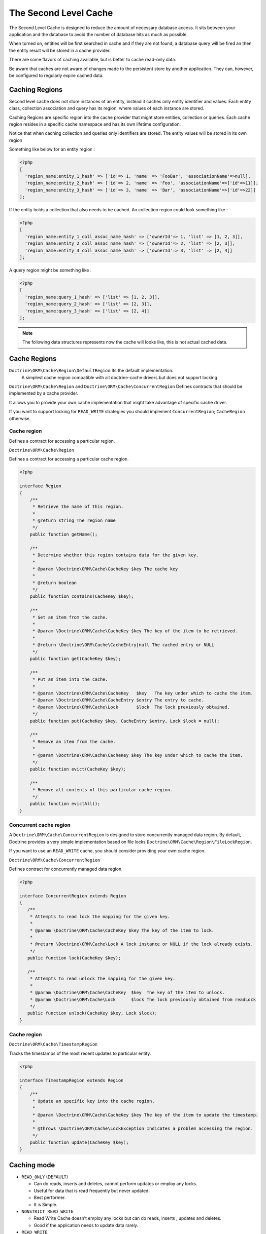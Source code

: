 The Second Level Cache
======================

The Second Level Cache is designed to reduce the amount of necessary database access.
It sits between your application and the database to avoid the number of database hits as much as possible.

When turned on, entities will be first searched in cache and if they are not found,
a database query will be fired an then the entity result will be stored in a cache provider.

There are some flavors of caching available, but is better to cache read-only data.

Be aware that caches are not aware of changes made to the persistent store by another application.
They can, however, be configured to regularly expire cached data.


Caching Regions
---------------

Second level cache does not store instances of an entity, instead it caches only entity identifier and values.
Each entity class, collection association and query has its region, where values of each instance are stored.

Caching Regions are specific region into the cache provider that might store entities, collection or queries.
Each cache region resides in a specific cache namespace and has its own lifetime configuration.

Notice that when caching collection and queries only identifiers are stored.
The entity values will be stored in its own region

Something like below for an entity region :

.. code-block:: php

    <?php
    [
      'region_name:entity_1_hash' => ['id'=> 1, 'name' => 'FooBar', 'associationName'=>null],
      'region_name:entity_2_hash' => ['id'=> 2, 'name' => 'Foo', 'associationName'=>['id'=>11]],
      'region_name:entity_3_hash' => ['id'=> 3, 'name' => 'Bar', 'associationName'=>['id'=>22]]
    ];


If the entity holds a collection that also needs to be cached.
An collection region could look something like :

.. code-block:: php

    <?php
    [
      'region_name:entity_1_coll_assoc_name_hash' => ['ownerId'=> 1, 'list' => [1, 2, 3]],
      'region_name:entity_2_coll_assoc_name_hash' => ['ownerId'=> 2, 'list' => [2, 3]],
      'region_name:entity_3_coll_assoc_name_hash' => ['ownerId'=> 3, 'list' => [2, 4]]
    ];

A query region might be something like :

.. code-block:: php

    <?php
    [
      'region_name:query_1_hash' => ['list' => [1, 2, 3]],
      'region_name:query_2_hash' => ['list' => [2, 3]],
      'region_name:query_3_hash' => ['list' => [2, 4]]
    ];


.. note::

    The following data structures represents now the cache will looks like, this is not actual cached data.


.. _reference-second-level-cache-regions:

Cache Regions
-------------

``Doctrine\ORM\Cache\Region\DefaultRegion`` Its the default implementation.
 A simplest cache region compatible with all doctrine-cache drivers but does not support locking.

``Doctrine\ORM\Cache\Region`` and ``Doctrine\ORM\Cache\ConcurrentRegion``
Defines contracts that should be implemented by a cache provider.

It allows you to provide your own cache implementation that might take advantage of specific cache driver.

If you want to support locking for ``READ_WRITE`` strategies you should implement ``ConcurrentRegion``; ``CacheRegion`` otherwise.


Cache region
~~~~~~~~~~~~

Defines a contract for accessing a particular region.

``Doctrine\ORM\Cache\Region``

Defines a contract for accessing a particular cache region.

.. code-block:: php

    <?php

    interface Region
    {
        /**
         * Retrieve the name of this region.
         *
         * @return string The region name
         */
        public function getName();

        /**
         * Determine whether this region contains data for the given key.
         *
         * @param \Doctrine\ORM\Cache\CacheKey $key The cache key
         *
         * @return boolean
         */
        public function contains(CacheKey $key);

        /**
         * Get an item from the cache.
         *
         * @param \Doctrine\ORM\Cache\CacheKey $key The key of the item to be retrieved.
         *
         * @return \Doctrine\ORM\Cache\CacheEntry|null The cached entry or NULL
         */
        public function get(CacheKey $key);

        /**
         * Put an item into the cache.
         *
         * @param \Doctrine\ORM\Cache\CacheKey   $key   The key under which to cache the item.
         * @param \Doctrine\ORM\Cache\CacheEntry $entry The entry to cache.
         * @param \Doctrine\ORM\Cache\Lock       $lock  The lock previously obtained.
         */
        public function put(CacheKey $key, CacheEntry $entry, Lock $lock = null);

        /**
         * Remove an item from the cache.
         *
         * @param \Doctrine\ORM\Cache\CacheKey $key The key under which to cache the item.
         */
        public function evict(CacheKey $key);

        /**
         * Remove all contents of this particular cache region.
         */
        public function evictAll();
    }


Concurrent cache region
~~~~~~~~~~~~~~~~~~~~~~~

A ``Doctrine\ORM\Cache\ConcurrentRegion`` is designed to store concurrently managed data region.
By default, Doctrine provides a very simple implementation based on file locks ``Doctrine\ORM\Cache\Region\FileLockRegion``.

If you want to use an ``READ_WRITE`` cache, you should consider providing your own cache region.

``Doctrine\ORM\Cache\ConcurrentRegion``

Defines contract for concurrently managed data region.

.. code-block:: php

    <?php

    interface ConcurrentRegion extends Region
    {
       /**
        * Attempts to read lock the mapping for the given key.
        *
        * @param \Doctrine\ORM\Cache\CacheKey $key The key of the item to lock.
        *
        * @return \Doctrine\ORM\Cache\Lock A lock instance or NULL if the lock already exists.
        */
       public function lock(CacheKey $key);

       /**
        * Attempts to read unlock the mapping for the given key.
        *
        * @param \Doctrine\ORM\Cache\CacheKey  $key  The key of the item to unlock.
        * @param \Doctrine\ORM\Cache\Lock      $lock The lock previously obtained from readLock
        */
       public function unlock(CacheKey $key, Lock $lock);
    }

Cache region
~~~~~~~~~~~~

``Doctrine\ORM\Cache\TimestampRegion``

Tracks the timestamps of the most recent updates to particular entity.

.. code-block:: php

    <?php

    interface TimestampRegion extends Region
    {
        /**
         * Update an specific key into the cache region.
         *
         * @param \Doctrine\ORM\Cache\CacheKey $key The key of the item to update the timestamp.
         *
         * @throws \Doctrine\ORM\Cache\LockException Indicates a problem accessing the region.
         */
        public function update(CacheKey $key);
    }

.. _reference-second-level-cache-mode:

Caching mode
------------

* ``READ_ONLY`` (DEFAULT)

  * Can do reads, inserts and deletes, cannot perform updates or employ any locks.
  * Useful for data that is read frequently but never updated.
  * Best performer.
  * It is Simple.

* ``NONSTRICT_READ_WRITE``

  * Read Write Cache doesn’t employ any locks but can do reads, inserts , updates and deletes.
  * Good if the application needs to update data rarely.
    

* ``READ_WRITE``

  * Read Write cache employs locks before update/delete.
  * Use if data needs to be updated.
  * Slowest strategy.
  * To use it a the cache region implementation must support locking.


Built-in cached persisters
~~~~~~~~~~~~~~~~~~~~~~~~~~~

Cached persisters are responsible to access cache regions.

    +-----------------------+-------------------------------------------------------------------------------+
    | Cache Usage           | Persister                                                                     |
    +=======================+===============================================================================+
    | READ_ONLY             | Doctrine\\ORM\\Cache\\Persister\\ReadOnlyCachedEntityPersister                |
    +-----------------------+-------------------------------------------------------------------------------+
    | READ_WRITE            | Doctrine\\ORM\\Cache\\Persister\\ReadWriteCachedEntityPersister               |
    +-----------------------+-------------------------------------------------------------------------------+
    | NONSTRICT_READ_WRITE  | Doctrine\\ORM\\Cache\\Persister\\NonStrictReadWriteCachedEntityPersister      |
    +-----------------------+-------------------------------------------------------------------------------+
    | READ_ONLY             | Doctrine\\ORM\\Cache\\Persister\\ReadOnlyCachedCollectionPersister            |
    +-----------------------+-------------------------------------------------------------------------------+
    | READ_WRITE            | Doctrine\\ORM\\Cache\\Persister\\ReadWriteCachedCollectionPersister           |
    +-----------------------+-------------------------------------------------------------------------------+
    | NONSTRICT_READ_WRITE  | Doctrine\\ORM\\Cache\\Persister\\NonStrictReadWriteCacheCollectionPersister   |
    +-----------------------+-------------------------------------------------------------------------------+

Configuration
-------------
Doctrine allows you to specify configurations and some points of extension for the second-level-cache


Enable Second Level Cache Enabled
~~~~~~~~~~~~~~~~~~~~~~~~~~~~~~~~~

To enable the second-level-cache, you should provide a cache factory
``\Doctrine\ORM\Cache\DefaultCacheFactory`` is the default implementation.

.. code-block:: php

    <?php

    /* var $config \Doctrine\ORM\Cache\RegionsConfiguration */
    /* var $cache \Doctrine\Common\Cache\CacheProvider */

    $factory = new \Doctrine\ORM\Cache\DefaultCacheFactory($config, $cache);

    //Enable second-level-cache
    $config->setSecondLevelCacheEnabled();

    //Cache factory
    $config->getSecondLevelCacheConfiguration()
        ->setCacheFactory($factory);


Cache Factory
~~~~~~~~~~~~~

Cache Factory is the main point of extension.

It allows you to provide a specific implementation of the following components :

* ``QueryCache`` Store and retrieve query cache results.
* ``CachedEntityPersister`` Store and retrieve entity results.
* ``CachedCollectionPersister`` Store and retrieve query results.
* ``EntityHydrator``  Transform an entity into a cache entry and cache entry into entities
* ``CollectionHydrator`` Transform a collection into a cache entry and cache entry into collection

.. code-block:: php

    <?php

    interface CacheFactory
    {
        /**
        * Build an entity persister for the given entity metadata.
        *
        * @param \Doctrine\ORM\EntityManagerInterface     $em        The entity manager
        * @param \Doctrine\ORM\Persisters\EntityPersister $persister The entity persister
        * @param \Doctrine\ORM\Mapping\ClassMetadata      $metadata  The entity metadata
        *
        * @return \Doctrine\ORM\Cache\Persister\CachedEntityPersister
        */
       public function buildCachedEntityPersister(EntityManagerInterface $em, EntityPersister $persister, ClassMetadata $metadata);

       /**
        * Build a collection persister for the given relation mapping.
        *
        * @param \Doctrine\ORM\EntityManagerInterface         $em        The entity manager
        * @param \Doctrine\ORM\Persisters\CollectionPersister $persister The collection persister
        * @param array                                        $mapping   The association mapping
        *
        * @return \Doctrine\ORM\Cache\Persister\CachedCollectionPersister
        */
       public function buildCachedCollectionPersister(EntityManagerInterface $em, CollectionPersister $persister, $mapping);

       /**
        * Build a query cache based on the given region name
        *
        * @param \Doctrine\ORM\EntityManagerInterface $em         The Entity manager
        * @param string                               $regionName The region name
        *
        * @return \Doctrine\ORM\Cache\QueryCache The built query cache.
        */
       public function buildQueryCache(EntityManagerInterface $em, $regionName = null);

       /**
        * Build an entity hydrator
        *
        * @param \Doctrine\ORM\EntityManagerInterface $em       The Entity manager.
        * @param \Doctrine\ORM\Mapping\ClassMetadata  $metadata The entity metadata.
        *
        * @return \Doctrine\ORM\Cache\EntityHydrator The built entity hydrator.
        */
       public function buildEntityHydrator(EntityManagerInterface $em, ClassMetadata $metadata);

       /**
        * Build a collection hydrator
        *
        * @param \Doctrine\ORM\EntityManagerInterface $em      The Entity manager.
        * @param array                                $mapping The association mapping.
        *
        * @return \Doctrine\ORM\Cache\CollectionHydrator The built collection hydrator.
        */
       public function buildCollectionHydrator(EntityManagerInterface $em, array $mapping);

       /**
        * Gets a cache region based on its name.
        *
        * @param array $cache The cache configuration.
        *
        * @return \Doctrine\ORM\Cache\Region The cache region.
        */
       public function getRegion(array $cache);

       /**
        * Build timestamp cache region
        *
        * @return \Doctrine\ORM\Cache\TimestampRegion The timestamp region.
        */
       public function getTimestampRegion();
    }

Region Lifetime
~~~~~~~~~~~~~~~

To specify a default lifetime for all regions or specify a different lifetime for a specific region.

.. code-block:: php

    <?php

    /* var $config \Doctrine\ORM\Configuration */
    /* var $cacheConfig \Doctrine\ORM\Configuration */
    $cacheConfig  =  $config->getSecondLevelCacheConfiguration();
    $regionConfig =  $cacheConfig->getRegionsConfiguration();

    //Cache Region lifetime
    $regionConfig->setLifetime('my_entity_region', 3600);   // Time to live for a specific region; In seconds
    $regionConfig->setDefaultLifetime(7200);                // Default time to live; In seconds


Cache Log
~~~~~~~~~
By providing a cache logger you should be able to get information about all cache operations such as hits, misses and puts.

``\Doctrine\ORM\Cache\Logging\StatisticsCacheLogger`` is a built-in implementation that provides basic statistics.

 .. code-block:: php

    <?php
    
    /* var $config \Doctrine\ORM\Configuration */
    $logger = \Doctrine\ORM\Cache\Logging\StatisticsCacheLogger();

    //Cache logger
    $config->setSecondLevelCacheEnabled(true);
    $config->getSecondLevelCacheConfiguration()
        ->setCacheLogger($logger);


    // Collect cache statistics

    // Get the number of entries successfully retrieved from a specific region.
    $logger->getRegionHitCount('my_entity_region');

    // Get the number of cached entries *not* found in a specific region.
    $logger->getRegionMissCount('my_entity_region');

    // Get the number of cacheable entries put in cache.
    $logger->getRegionPutCount('my_entity_region');

    // Get the total number of put in all regions.
    $logger->getPutCount();

    //  Get the total number of entries successfully retrieved from all regions.
    $logger->getHitCount();

    //  Get the total number of cached entries *not* found in all regions.
    $logger->getMissCount();

If you want to get more information you should implement ``\Doctrine\ORM\Cache\Logging\CacheLogger``.
and collect all information you want.

 .. code-block:: php

    <?php

    /**
     * Log an entity put into second level cache.
     *
     * @param string            $regionName The name of the cache region.
     * @param EntityCacheKey    $key        The cache key of the entity.
     */
    public function entityCachePut($regionName, EntityCacheKey $key);

    /**
     * Log an entity get from second level cache resulted in a hit.
     *
     * @param string            $regionName The name of the cache region.
     * @param EntityCacheKey    $key        The cache key of the entity.
     */
    public function entityCacheHit($regionName, EntityCacheKey $key);

    /**
     * Log an entity get from second level cache resulted in a miss.
     *
     * @param string             $regionName The name of the cache region.
     * @param \EntityCacheKey    $key        The cache key of the entity.
     */
    public function entityCacheMiss($regionName, EntityCacheKey $key);

     /**
     * Log an entity put into second level cache.
     *
     * @param string                $regionName The name of the cache region.
     * @param CollectionCacheKey    $key        The cache key of the collection.
     */
    public function collectionCachePut($regionName, CollectionCacheKey $key);

    /**
     * Log an entity get from second level cache resulted in a hit.
     *
     * @param string                $regionName The name of the cache region.
     * @param CollectionCacheKey    $key        The cache key of the collection.
     */
    public function collectionCacheHit($regionName, CollectionCacheKey $key);

    /**
     * Log an entity get from second level cache resulted in a miss.
     *
     * @param string                 $regionName The name of the cache region.
     * @param \CollectionCacheKey    $key        The cache key of the collection.
     */
    public function collectionCacheMiss($regionName, CollectionCacheKey $key);

    /**
     * Log a query put into the query cache.
     *
     * @param string                 $regionName The name of the cache region.
     * @param QueryCacheKey          $key        The cache key of the query.
     */
    public function queryCachePut($regionName, QueryCacheKey $key);

    /**
     * Log a query get from the query cache resulted in a hit.
     *
     * @param string                 $regionName The name of the cache region.
     * @param \QueryCacheKey         $key        The cache key of the query.
     */
    public function queryCacheHit($regionName, QueryCacheKey $key);

    /**
     * Log a query get from the query cache resulted in a miss.
     *
     * @param string                 $regionName The name of the cache region.
     * @param QueryCacheKey          $key        The cache key of the query.
     */
    public function queryCacheMiss($regionName, QueryCacheKey $key);


Entity cache definition
-----------------------
* Entity cache configuration allows you to define the caching strategy and region for an entity.

  * ``usage`` Specifies the caching strategy: ``READ_ONLY``, ``NONSTRICT_READ_WRITE``, ``READ_WRITE``. see :ref:`reference-second-level-cache-mode`
  * ``region`` Optional value that specifies the name of the second level cache region.


.. configuration-block::

    .. code-block:: php

        <?php
        /**
         * @Entity
         * @Cache(usage="READ_ONLY", region="my_entity_region")
         */
        class Country
        {
            /**
             * @Id
             * @GeneratedValue
             * @Column(type="integer")
             */
            protected $id;

            /**
             * @Column(unique=true)
             */
            protected $name;

            // other properties and methods
        }

    .. code-block:: xml

        <?xml version="1.0" encoding="utf-8"?>
        <doctrine-mapping xmlns="http://doctrine-project.org/schemas/orm/doctrine-mapping" xmlns:xsi="http://www.w3.org/2001/XMLSchema-instance" xsi:schemaLocation="http://doctrine-project.org/schemas/orm/doctrine-mapping http://doctrine-project.org/schemas/orm/doctrine-mapping.xsd">
          <entity name="Country">
            <cache usage="READ_ONLY" region="my_entity_region" />
            <id name="id" type="integer" column="id">
              <generator strategy="IDENTITY"/>
            </id>
            <field name="name" type="string" column="name"/>
          </entity>
        </doctrine-mapping>

    .. code-block:: yaml

        Country:
          type: entity
          cache:
            usage : READ_ONLY
            region : my_entity_region
          id:
            id:
              type: integer
              id: true
              generator:
                strategy: IDENTITY
          fields:
            name:
              type: string


Association cache definition
----------------------------
The most common use case is to cache entities. But we can also cache relationships.
It caches the primary keys of association and cache each element will be cached into its region.


.. configuration-block::

    .. code-block:: php

        <?php
        /**
         * @Entity
         * @Cache("NONSTRICT_READ_WRITE")
         */
        class State
        {
            /**
             * @Id
             * @GeneratedValue
             * @Column(type="integer")
             */
            protected $id;

            /**
             * @Column(unique=true)
             */
            protected $name;

            /**
             * @Cache("NONSTRICT_READ_WRITE")
             * @ManyToOne(targetEntity="Country")
             * @JoinColumn(name="country_id", referencedColumnName="id")
             */
            protected $country;

            /**
             * @Cache("NONSTRICT_READ_WRITE")
             * @OneToMany(targetEntity="City", mappedBy="state")
             */
            protected $cities;

            // other properties and methods
        }

    .. code-block:: xml

        <?xml version="1.0" encoding="utf-8"?>
        <doctrine-mapping xmlns="http://doctrine-project.org/schemas/orm/doctrine-mapping" xmlns:xsi="http://www.w3.org/2001/XMLSchema-instance" xsi:schemaLocation="http://doctrine-project.org/schemas/orm/doctrine-mapping http://doctrine-project.org/schemas/orm/doctrine-mapping.xsd">
          <entity name="State">

            <cache usage="NONSTRICT_READ_WRITE" />

            <id name="id" type="integer" column="id">
              <generator strategy="IDENTITY"/>
            </id>

            <field name="name" type="string" column="name"/>
            
            <many-to-one field="country" target-entity="Country">
              <cache usage="NONSTRICT_READ_WRITE" />

              <join-columns>
                <join-column name="country_id" referenced-column-name="id"/>
              </join-columns>
            </many-to-one>

            <one-to-many field="cities" target-entity="City" mapped-by="state">
              <cache usage="NONSTRICT_READ_WRITE"/>
            </one-to-many>
          </entity>
        </doctrine-mapping>

    .. code-block:: yaml

        State:
          type: entity
          cache:
            usage : NONSTRICT_READ_WRITE
          id:
            id:
              type: integer
              id: true
              generator:
                strategy: IDENTITY
          fields:
            name:
              type: string

          manyToOne:
            state:
              targetEntity: Country
              joinColumns:
                country_id:
                  referencedColumnName: id
              cache:
                usage : NONSTRICT_READ_WRITE

          oneToMany:
            cities:
              targetEntity:City
              mappedBy: state
              cache:
                usage : NONSTRICT_READ_WRITE


Cache usage
~~~~~~~~~~~

Basic entity cache

.. code-block:: php

    <?php

    $em->persist(new Country($name));
    $em->flush();                         // Hit database to insert the row and put into cache

    $em->clear();                         // Clear entity manager

    $country1  = $em->find('Country', 1); // Retrieve item from cache

    $country->setName("New Name");
    $em->persist($state);
    $em->flush();                         // Hit database to update the row and update cache

    $em->clear();                         // Clear entity manager

    $country2  = $em->find('Country', 1); // Retrieve item from cache
                                          // Notice that $country1 and $country2 are not the same instance.


Association cache

.. code-block:: php

    <?php

    // Hit database to insert the row and put into cache
    $em->persist(new State($name, $country));
    $em->flush();

    // Clear entity manager
    $em->clear();

    // Retrieve item from cache
    $state = $em->find('State', 1);

    // Hit database to update the row and update cache entry
    $state->setName("New Name");
    $em->persist($state);
    $em->flush();

    // Create a new collection item
    $city = new City($name, $state);
    $state->addCity($city);

    // Hit database to insert new collection item,
    // put entity and collection cache into cache.
    $em->persist($city);
    $em->persist($state);
    $em->flush();

    // Clear entity manager
    $em->clear();

    // Retrieve item from cache
    $state = $em->find('State', 1);

    // Retrieve association from cache
    $country = $state->getCountry();

    // Retrieve collection from cache
    $cities = $state->getCities();

    echo $country->getName();
    echo $state->getName();

    // Retrieve each collection item from cache
    foreach ($cities as $city) {
        echo $city->getName();
    }

.. note::

    Notice that all entities should be marked as cacheable.

Using the query cache
---------------------

The second level cache stores the entities, associations and collections.
The query cache stores the results of the query but as identifiers, entity values are actually stored in the 2nd level cache.

.. note::

    Query cache should always be used in conjunction with the second-level-cache for those entities which should be cached.

.. code-block:: php

    <?php

        /* var $em \Doctrine\ORM\EntityManager */

        // Execute database query, store query cache and entity cache
        $result1 = $em->createQuery('SELECT c FROM Country c ORDER BY c.name')
            ->setCacheable(true)
            ->getResult();

        $em->clear()

        // Check if query result is valid and load entities from cache
        $result2 = $em->createQuery('SELECT c FROM Country c ORDER BY c.name')
            ->setCacheable(true)
            ->getResult();

Cache mode
~~~~~~~~~~

The Cache Mode controls how a particular query interacts with the second-level cache:

* ``Cache::MODE_GET`` - May read items from the cache, but will not add items.
* ``Cache::MODE_PUT`` - Will never read items from the cache, but will add items to the cache as it reads them from the database.
* ``Cache::MODE_NORMAL`` - May read items from the cache, and add items to the cache.
* ``Cache::MODE_REFRESH`` - The query will never read items from the cache, but will refresh items to the cache as it reads them from the database.

.. code-block:: php

    <?php

        /** var $em \Doctrine\ORM\EntityManager */
        // Will refresh the query cache and all entities the cache as it reads from the database.
        $result1 = $em->createQuery('SELECT c FROM Country c ORDER BY c.name')
            ->setCacheMode(Cache::MODE_GET)
            ->setCacheable(true)
            ->getResult();

.. note::

    The the default query cache mode is ```Cache::MODE_NORMAL```


Using the repository query cache
---------------------

As well as ``Query Cache`` all persister queries store only identifier values for an individual query.
All persister use a single timestamps cache region keeps track of the last update for each persister,
When a query is loaded from cache, the timestamp region is checked for the last update for that persister.
Using the last update timestamps as part of the query key invalidate the cache key when an update occurs.

.. code-block:: php

    <?php

    // load from database and store cache query key hashing the query + parameters + last timestamp cache region..
    $entities   = $em->getRepository('Entity\Country')->findAll();

    // load from query and entities from cache..
    $entities   = $em->getRepository('Entity\Country')->findAll();

    // update the timestamp cache region for Country
    $em->persist(new Country('zombieland'));
    $em->flush();
    $em->clear();

    // Reload from database.
    // At this point the query cache key if not logger valid, the select goes straight
    $entities   = $em->getRepository('Entity\Country')->findAll();

Cache API
---------

Caches are not aware of changes made by another application.
However, you can use the cache API to check / invalidate cache entries.

.. code-block:: php

    <?php

    /* var $cache \Doctrine\ORM\Cache */
    $cache = $em->getCache();

    $cache->containsEntity('Entity\State', 1)      // Check if the cache exists
    $cache->evictEntity('Entity\State', 1);        // Remove an entity from cache
    $cache->evictEntityRegion('Entity\State');     // Remove all entities from cache

    $cache->containsCollection('Entity\State', 'cities', 1);   // Check if the cache exists
    $cache->evictCollection('Entity\State', 'cities', 1);      // Remove an entity collection from cache
    $cache->evictCollectionRegion('Entity\State', 'cities');   // Remove all collections from cache

Limitations
-----------

Composite primary key
~~~~~~~~~~~~~~~~~~~~~

Composite primary key are supported by second level cache,
however when one of the keys is an association the cached entity should always be retrieved using the association identifier.
For performance reasons the cache API does not extract from composite primary key.

.. code-block:: php

    <?php
    /**
     * @Entity
     */
    class Reference
    {
        /**
         * @Id
         * @ManyToOne(targetEntity="Article", inversedBy="references")
         * @JoinColumn(name="source_id", referencedColumnName="article_id")
         */
        private $source;

        /**
         * @Id
         * @ManyToOne(targetEntity="Article")
         * @JoinColumn(name="target_id", referencedColumnName="article_id")
         */
        private $target;
    }

    // Supported
    /** @var $article Article */
    $article = $em->find('Article', 1);

    // Supported
    /** @var $article Article */
    $article = $em->find('Article', $article);

    // Supported
    $id        = array('source' => 1, 'target' => 2);
    $reference = $em->find('Reference', $id);

    // NOT Supported
    $id        = array('source' => new Article(1), 'target' => new Article(2));
    $reference = $em->find('Reference', $id);


DELETE / UPDATE queries
~~~~~~~~~~~~~~~~~~~~~~~

DQL UPDATE / DELETE statements are ported directly into a database and bypass the second-level cache,
Entities that are already cached will NOT be invalidated.
However the cached data could be evicted using the cache API or an special query hint.


Execute the ``UPDATE`` and invalidate ``all cache entries`` using ``Query::HINT_CACHE_EVICT``

.. code-block:: php

    <?php
    // Execute and invalidate
    $this->_em->createQuery("UPDATE Entity\Country u SET u.name = 'unknown' WHERE u.id = 1")
        ->setHint(Query::HINT_CACHE_EVICT, true)
        ->execute();


Execute the ``UPDATE`` and invalidate ``all cache entries`` using the cache API

.. code-block:: php

    <?php
    // Execute
    $this->_em->createQuery("UPDATE Entity\Country u SET u.name = 'unknown' WHERE u.id = 1")
        ->execute();
    // Invoke Cache API
    $em->getCache()->evictEntityRegion('Entity\Country');


Execute the ``UPDATE`` and invalidate ``a specific cache entry`` using the cache API

.. code-block:: php

    <?php
    // Execute
    $this->_em->createQuery("UPDATE Entity\Country u SET u.name = 'unknown' WHERE u.id = 1")
        ->execute();
    // Invoke Cache API
    $em->getCache()->evictEntity('Entity\Country', 1);